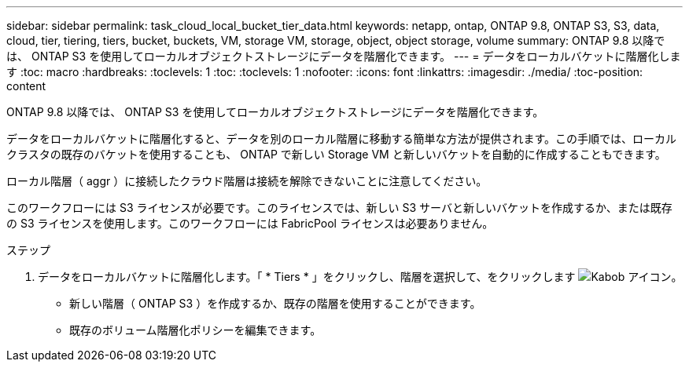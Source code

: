 ---
sidebar: sidebar 
permalink: task_cloud_local_bucket_tier_data.html 
keywords: netapp, ontap, ONTAP 9.8, ONTAP S3, S3, data, cloud, tier, tiering, tiers, bucket, buckets, VM, storage VM, storage, object, object storage, volume 
summary: ONTAP 9.8 以降では、 ONTAP S3 を使用してローカルオブジェクトストレージにデータを階層化できます。 
---
= データをローカルバケットに階層化します
:toc: macro
:hardbreaks:
:toclevels: 1
:toc: 
:toclevels: 1
:nofooter: 
:icons: font
:linkattrs: 
:imagesdir: ./media/
:toc-position: content


[role="lead"]
ONTAP 9.8 以降では、 ONTAP S3 を使用してローカルオブジェクトストレージにデータを階層化できます。

データをローカルバケットに階層化すると、データを別のローカル階層に移動する簡単な方法が提供されます。この手順では、ローカルクラスタの既存のバケットを使用することも、 ONTAP で新しい Storage VM と新しいバケットを自動的に作成することもできます。

ローカル階層（ aggr ）に接続したクラウド階層は接続を解除できないことに注意してください。

このワークフローには S3 ライセンスが必要です。このライセンスでは、新しい S3 サーバと新しいバケットを作成するか、または既存の S3 ライセンスを使用します。このワークフローには FabricPool ライセンスは必要ありません。

.ステップ
. データをローカルバケットに階層化します。「 * Tiers * 」をクリックし、階層を選択して、をクリックします image:icon_kabob.gif["Kabob アイコン"]。
+
** 新しい階層（ ONTAP S3 ）を作成するか、既存の階層を使用することができます。
** 既存のボリューム階層化ポリシーを編集できます。



